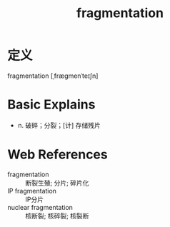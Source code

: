#+title: fragmentation
#+roam_tags:英语单词

* 定义
  
fragmentation [ˌfræɡmenˈteɪʃn]

* Basic Explains
- n. 破碎；分裂；[计] 存储残片

* Web References
- fragmentation :: 断裂生殖; 分片; 碎片化
- IP fragmentation :: IP分片
- nuclear fragmentation :: 核断裂; 核碎裂; 核裂断
